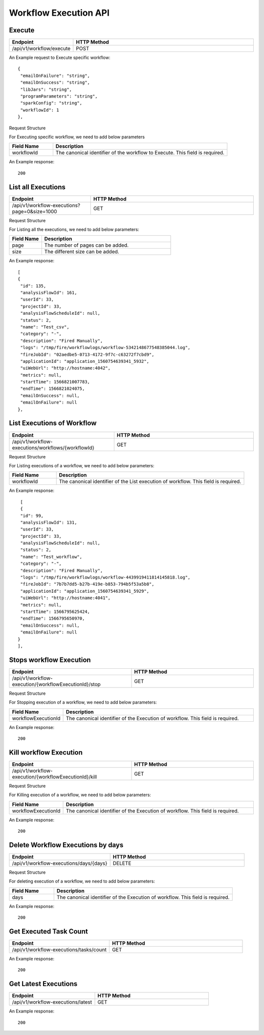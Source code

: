 Workflow Execution API
======================

Execute
------------------

.. list-table:: 
   :widths: 10 40
   :header-rows: 1

   * - Endpoint
     - HTTP Method
     
   * - /api/v1/workflow/execute
     - POST
     
An Example request to Execute specific workflow:   

::

    {
     "emailOnFailure": "string",
     "emailOnSuccess": "string",
     "libJars": "string",
     "programParameters": "string",
     "sparkConfig": "string",
     "workflowId": 1
    },

Request Structure

For Executing specific workflow, we need to add below parameters

.. list-table:: 
   :widths: 10 40
   :header-rows: 1

   * - Field Name
     - Description
   
      
   * - workflowId
     - The canonical identifier of the workflow to Execute. This field is required.
     

An Example response:

::

   200


List all Executions
------------------------

.. list-table:: 
   :widths: 20 40
   :header-rows: 1

   * - Endpoint
     - HTTP Method
     
   * - /api/v1/workflow-executions?page=0&size=1000
     - GET
     
Request Structure

For Listing all the executions, we need to add below parameters:

.. list-table:: 
   :widths: 10 40
   :header-rows: 1

   * - Field Name
     - Description
   
   * - page
     - The number of pages can be added.
   
   * - size
     - The different size can be added. 
     
An Example response:

::

   [
   {
    "id": 135,
    "analysisFlowId": 161,
    "userId": 33,
    "projectId": 33,
    "analysisFlowScheduleId": null,
    "status": 2,
    "name": "Test_csv",
    "category": "-",
    "description": "Fired Manually",
    "logs": "/tmp/fire/workflowlogs/workflow-5342148677548385044.log",
    "fireJobId": "02aedbe5-0713-4172-9f7c-c63272f7cbd9",
    "applicationId": "application_1560754639341_5932",
    "uiWebUrl": "http://hostname:4042",
    "metrics": null,
    "startTime": 1566821007783,
    "endTime": 1566821024075,
    "emailOnSuccess": null,
    "emailOnFailure": null
   },
   
List Executions of Workflow
------------------------------

.. list-table:: 
   :widths: 30 40
   :header-rows: 1

   * - Endpoint
     - HTTP Method
     
   * - /api/v1/workflow-executions/workflows/{workflowId}
     - GET
     
Request Structure

For Listing executions of a workflow, we need to add below parameters:

.. list-table:: 
   :widths: 10 40
   :header-rows: 1

   * - Field Name
     - Description
   
   * - workflowId
     - The canonical identifier of the List execution of workflow. This field is required.   
     
An Example response:

::

    [
    {
    "id": 99,
    "analysisFlowId": 131,
    "userId": 33,
    "projectId": 33,
    "analysisFlowScheduleId": null,
    "status": 2,
    "name": "Test_workflow",
    "category": "-",
    "description": "Fired Manually",
    "logs": "/tmp/fire/workflowlogs/workflow-4439919411814145818.log",
    "fireJobId": "7b7b7dd5-b27b-419e-b853-794b5f53a5b8",
    "applicationId": "application_1560754639341_5929",
    "uiWebUrl": "http://hostname:4041",
    "metrics": null,
    "startTime": 1566795625424,
    "endTime": 1566795650970,
    "emailOnSuccess": null,
    "emailOnFailure": null
   }
   ],    

Stops workflow Execution
------------------------

.. list-table:: 
   :widths: 40 40
   :header-rows: 1

   * - Endpoint
     - HTTP Method
     
   * - /api/v1/workflow-execution/{workflowExecutionId}/stop
     - GET
     
Request Structure

For Stopping execution of a workflow, we need to add below parameters:

.. list-table:: 
   :widths: 10 40
   :header-rows: 1

   * - Field Name
     - Description
   
   * - workflowExecutionId
     - The canonical identifier of the Execution of workflow. This field is required.   
     
An Example response:

::

    200

Kill workflow Execution
-----------------------

.. list-table:: 
   :widths: 40 40
   :header-rows: 1

   * - Endpoint
     - HTTP Method
     
   * - /api/v1/workflow-execution/{workflowExecutionId}/kill
     - GET
     
Request Structure

For Killing execution of a workflow, we need to add below parameters:

.. list-table:: 
   :widths: 10 40
   :header-rows: 1

   * - Field Name
     - Description
   
   * - workflowExecutionId
     - The canonical identifier of the Execution of workflow. This field is required.   
     
An Example response:

::

    200
    
Delete Workflow Executions by days
-----------------------------------

.. list-table:: 
   :widths: 30 40
   :header-rows: 1

   * - Endpoint
     - HTTP Method
     
   * - /api/v1/workflow-executions/days/{days}
     - DELETE
     
Request Structure

For deleting execution of a workflow, we need to add below parameters:

.. list-table:: 
   :widths: 10 40
   :header-rows: 1

   * - Field Name
     - Description
   
   * - days
     - The canonical identifier of the Execution of workflow. This field is required.   
     
An Example response:

::

    200

Get Executed Task Count
-----------------------

.. list-table:: 
   :widths: 30 40
   :header-rows: 1

   * - Endpoint
     - HTTP Method
     
   * - /api/v1/workflow-executions/tasks/count
     - GET
     
    
An Example response:

::

    200

Get Latest Executions
---------------------

.. list-table:: 
   :widths: 30 40
   :header-rows: 1

   * - Endpoint
     - HTTP Method
     
   * - /api/v1/workflow-executions/latest
     - GET
     
An Example response:

::

    200     
